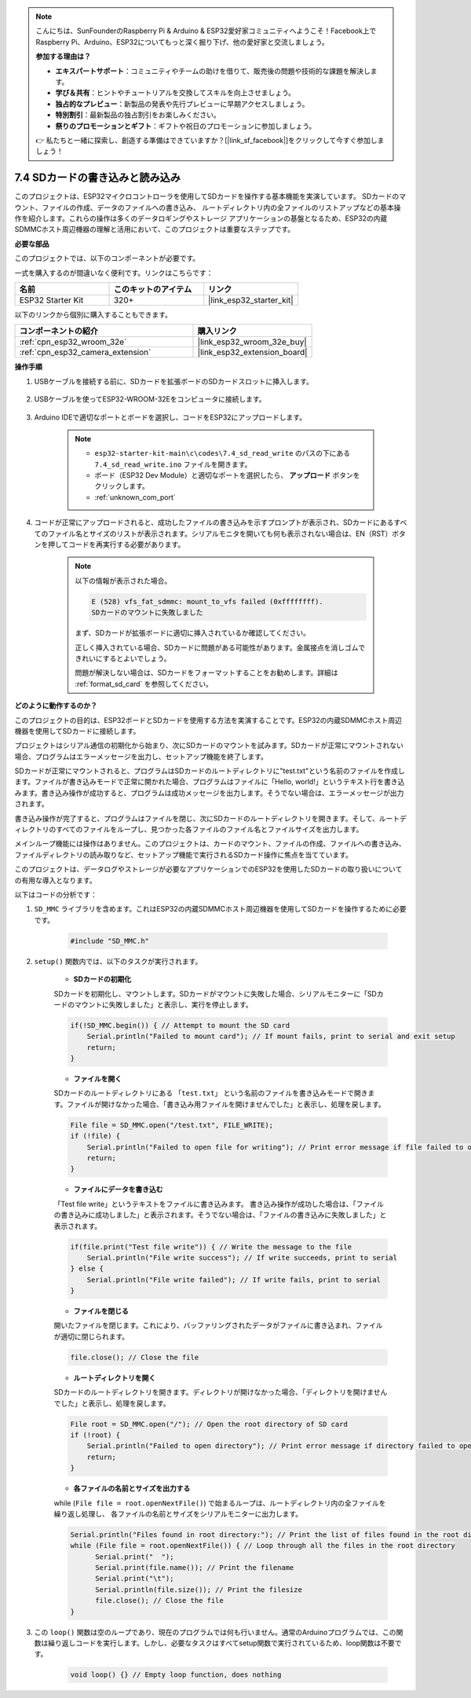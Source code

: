 .. note::

    こんにちは、SunFounderのRaspberry Pi & Arduino & ESP32愛好家コミュニティへようこそ！Facebook上でRaspberry Pi、Arduino、ESP32についてもっと深く掘り下げ、他の愛好家と交流しましょう。

    **参加する理由は？**

    - **エキスパートサポート**：コミュニティやチームの助けを借りて、販売後の問題や技術的な課題を解決します。
    - **学び＆共有**：ヒントやチュートリアルを交換してスキルを向上させましょう。
    - **独占的なプレビュー**：新製品の発表や先行プレビューに早期アクセスしましょう。
    - **特別割引**：最新製品の独占割引をお楽しみください。
    - **祭りのプロモーションとギフト**：ギフトや祝日のプロモーションに参加しましょう。

    👉 私たちと一緒に探索し、創造する準備はできていますか？[|link_sf_facebook|]をクリックして今すぐ参加しましょう！

.. _ar_sd_write:

7.4 SDカードの書き込みと読み込み
=================================
このプロジェクトは、ESP32マイクロコントローラを使用してSDカードを操作する基本機能を実演しています。
SDカードのマウント、ファイルの作成、データのファイルへの書き込み、
ルートディレクトリ内の全ファイルのリストアップなどの基本操作を紹介します。これらの操作は多くのデータロギングやストレージ
アプリケーションの基盤となるため、ESP32の内蔵SDMMCホスト周辺機器の理解と活用において、このプロジェクトは重要なステップです。

**必要な部品**

このプロジェクトでは、以下のコンポーネントが必要です。

一式を購入するのが間違いなく便利です。リンクはこちらです：

.. list-table::
    :widths: 20 20 20
    :header-rows: 1

    *   - 名前
        - このキットのアイテム
        - リンク
    *   - ESP32 Starter Kit
        - 320+
        - |link_esp32_starter_kit|

以下のリンクから個別に購入することもできます。

.. list-table::
    :widths: 30 20
    :header-rows: 1

    *   - コンポーネントの紹介
        - 購入リンク

    *   - :ref:`cpn_esp32_wroom_32e`
        - |link_esp32_wroom_32e_buy|
    *   - :ref:`cpn_esp32_camera_extension`
        - |link_esp32_extension_board|


**操作手順**

#. USBケーブルを接続する前に、SDカードを拡張ボードのSDカードスロットに挿入します。

    .. image:: ../../img/insert_sd.png

#. USBケーブルを使ってESP32-WROOM-32Eをコンピュータに接続します。

    .. image:: ../../img/plugin_esp32.png

#. Arduino IDEで適切なポートとボードを選択し、コードをESP32にアップロードします。

    .. note::

        * ``esp32-starter-kit-main\c\codes\7.4_sd_read_write`` のパスの下にある ``7.4_sd_read_write.ino`` ファイルを開きます。
        * ボード（ESP32 Dev Module）と適切なポートを選択したら、 **アップロード** ボタンをクリックします。
        * :ref:`unknown_com_port`

    .. raw:: html

        <iframe src=https://create.arduino.cc/editor/sunfounder01/912df4b8-a7b6-43dc-95b5-8206801cc9c1/preview?embed style="height:510px;width:100%;margin:10px 0" frameborder=0></iframe>
        

#. コードが正常にアップロードされると、成功したファイルの書き込みを示すプロンプトが表示され、SDカードにあるすべてのファイル名とサイズのリストが表示されます。シリアルモニタを開いても何も表示されない場合は、EN（RST）ボタンを押してコードを再実行する必要があります。

    .. image:: img/sd_write_read.png

    .. note::

        以下の情報が表示された場合。

        .. code-block::

            E (528) vfs_fat_sdmmc: mount_to_vfs failed (0xffffffff).
            SDカードのマウントに失敗しました

        まず、SDカードが拡張ボードに適切に挿入されているか確認してください。

        正しく挿入されている場合、SDカードに問題がある可能性があります。金属接点を消しゴムできれいにするとよいでしょう。

        問題が解決しない場合は、SDカードをフォーマットすることをお勧めします。詳細は :ref:`format_sd_card` を参照してください。


**どのように動作するのか？**

このプロジェクトの目的は、ESP32ボードとSDカードを使用する方法を実演することです。ESP32の内蔵SDMMCホスト周辺機器を使用してSDカードに接続します。

プロジェクトはシリアル通信の初期化から始まり、次にSDカードのマウントを試みます。SDカードが正常にマウントされない場合、プログラムはエラーメッセージを出力し、セットアップ機能を終了します。

SDカードが正常にマウントされると、プログラムはSDカードのルートディレクトリに"test.txt"という名前のファイルを作成します。ファイルが書き込みモードで正常に開かれた場合、プログラムはファイルに「Hello, world!」というテキスト行を書き込みます。書き込み操作が成功すると、プログラムは成功メッセージを出力します。そうでない場合は、エラーメッセージが出力されます。

書き込み操作が完了すると、プログラムはファイルを閉じ、次にSDカードのルートディレクトリを開きます。そして、ルートディレクトリのすべてのファイルをループし、見つかった各ファイルのファイル名とファイルサイズを出力します。

メインループ機能には操作はありません。このプロジェクトは、カードのマウント、ファイルの作成、ファイルへの書き込み、ファイルディレクトリの読み取りなど、セットアップ機能で実行されるSDカード操作に焦点を当てています。

このプロジェクトは、データログやストレージが必要なアプリケーションでのESP32を使用したSDカードの取り扱いについての有用な導入となります。

以下はコードの分析です：

#. ``SD_MMC`` ライブラリを含めます。これはESP32の内蔵SDMMCホスト周辺機器を使用してSDカードを操作するために必要です。

    .. code-block:: arduino

        #include "SD_MMC.h"

#. ``setup()`` 関数内では、以下のタスクが実行されます。

    * **SDカードの初期化**

    SDカードを初期化し、マウントします。SDカードがマウントに失敗した場合、シリアルモニターに「SDカードのマウントに失敗しました」と表示し、実行を停止します。

    .. code-block:: arduino
        
        if(!SD_MMC.begin()) { // Attempt to mount the SD card
            Serial.println("Failed to mount card"); // If mount fails, print to serial and exit setup
            return;
        } 
      
    * **ファイルを開く**

    SDカードのルートディレクトリにある ``「test.txt」`` という名前のファイルを書き込みモードで開きます。ファイルが開けなかった場合、「書き込み用ファイルを開けませんでした」と表示し、処理を戻します。

    .. code-block:: arduino

        File file = SD_MMC.open("/test.txt", FILE_WRITE); 
        if (!file) {
            Serial.println("Failed to open file for writing"); // Print error message if file failed to open
            return;
        }


    * **ファイルにデータを書き込む**

    「Test file write」というテキストをファイルに書き込みます。
    書き込み操作が成功した場合は、「ファイルの書き込みに成功しました」と表示されます。そうでない場合は、「ファイルの書き込みに失敗しました」と表示されます。

    
    .. code-block:: arduino

        if(file.print("Test file write")) { // Write the message to the file
            Serial.println("File write success"); // If write succeeds, print to serial
        } else {
            Serial.println("File write failed"); // If write fails, print to serial
        } 

    * **ファイルを閉じる**
        
    開いたファイルを閉じます。これにより、バッファリングされたデータがファイルに書き込まれ、ファイルが適切に閉じられます。

    .. code-block:: arduino

        file.close(); // Close the file

    * **ルートディレクトリを開く**

    SDカードのルートディレクトリを開きます。ディレクトリが開けなかった場合、「ディレクトリを開けませんでした」と表示し、処理を戻します。

    .. code-block:: arduino

        File root = SD_MMC.open("/"); // Open the root directory of SD card
        if (!root) {
            Serial.println("Failed to open directory"); // Print error message if directory failed to open
            return;
        }

    * **各ファイルの名前とサイズを出力する**
    
    while (``File file = root.openNextFile()``) で始まるループは、ルートディレクトリ内の全ファイルを繰り返し処理し、
    各ファイルの名前とサイズをシリアルモニターに出力します。

    .. code-block:: arduino
    
        Serial.println("Files found in root directory:"); // Print the list of files found in the root directory
        while (File file = root.openNextFile()) { // Loop through all the files in the root directory
              Serial.print("  ");
              Serial.print(file.name()); // Print the filename
              Serial.print("\t");
              Serial.println(file.size()); // Print the filesize
              file.close(); // Close the file
        }

#. この ``loop()`` 関数は空のループであり、現在のプログラムでは何も行いません。通常のArduinoプログラムでは、この関数は繰り返しコードを実行します。しかし、必要なタスクはすべてsetup関数で実行されているため、loop関数は不要です。

    .. code-block:: arduino

        void loop() {} // Empty loop function, does nothing
